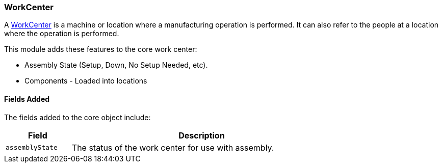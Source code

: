 
[[work-center]]
=== WorkCenter

A link:groovydoc/org/simplemes/mes/assy/floor/WorkCenter.html[WorkCenter^] is a machine or location where a manufacturing
operation is performed.  It can also refer to the people at a location where the operation is performed.

This module adds these features to the core work center:

* Assembly State (Setup, Down, No Setup Needed, etc).
* Components - Loaded into locations


==== Fields Added

The fields added to the core object include:


[cols="1,4",width=75%]
|===
|Field | Description

| `assemblyState`| The status of the work center for use with assembly.
|===




